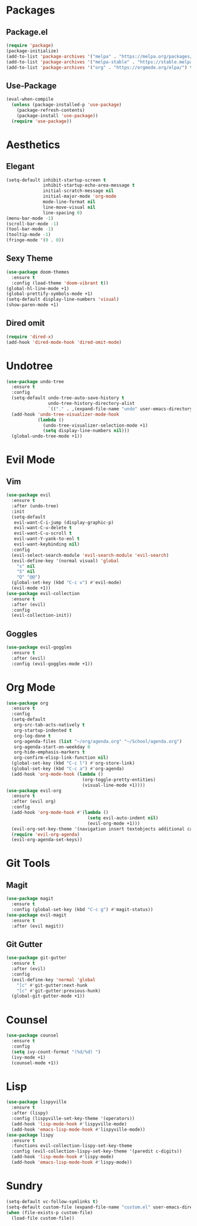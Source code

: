 * Packages
** Package.el
#+begin_src emacs-lisp
  (require 'package)
  (package-initialize)
  (add-to-list 'package-archives '("melpa" . "https://melpa.org/packages/") t)
  (add-to-list 'package-archives '("melpa-stable" . "https://stable.melpa.org/packages/") t)
  (add-to-list 'package-archives '("org" . "https://orgmode.org/elpa/") t)
#+end_src
** Use-Package
#+begin_src emacs-lisp
  (eval-when-compile
    (unless (package-installed-p 'use-package)
      (package-refresh-contents)
      (package-install 'use-package))
    (require 'use-package))
#+end_src
* Aesthetics
** Elegant
#+begin_src emacs-lisp
  (setq-default inhibit-startup-screen t
                inhibit-startup-echo-area-message t
                initial-scratch-message nil
                initial-major-mode 'org-mode
                mode-line-format nil
                line-move-visual nil
                line-spacing 0)
  (menu-bar-mode -1)
  (scroll-bar-mode -1)
  (tool-bar-mode -1)
  (tooltip-mode -1)
  (fringe-mode '(0 . 0))
#+end_src
** Sexy Theme
#+begin_src emacs-lisp
  (use-package doom-themes
    :ensure t
    :config (load-theme 'doom-vibrant t))
  (global-hl-line-mode +1)
  (global-prettify-symbols-mode +1)
  (setq-default display-line-numbers 'visual)
  (show-paren-mode +1)
#+end_src
** Dired omit
#+begin_src emacs-lisp
  (require 'dired-x)
  (add-hook 'dired-mode-hook 'dired-omit-mode)
#+end_src
* Undotree
#+begin_src emacs-lisp
  (use-package undo-tree
    :ensure t
    :config
    (setq-default undo-tree-auto-save-history t
                  undo-tree-history-directory-alist 
                  `(("." . ,(expand-file-name "undo" user-emacs-directory))))
    (add-hook 'undo-tree-visualizer-mode-hook 
              (lambda ()
                (undo-tree-visualizer-selection-mode +1)
                (setq display-line-numbers nil)))
    (global-undo-tree-mode +1))
#+end_src
* Evil Mode
** Vim
#+begin_src emacs-lisp
  (use-package evil
    :ensure t
    :after (undo-tree)
    :init
    (setq-default
     evil-want-C-i-jump (display-graphic-p)
     evil-want-C-u-delete t
     evil-want-C-u-scroll t
     evil-want-Y-yank-to-eol t
     evil-want-keybinding nil)
    :config
    (evil-select-search-module 'evil-search-module 'evil-search)
    (evil-define-key '(normal visual) 'global
      "s" nil 
      "S" nil 
      "Q" "@@")
    (global-set-key (kbd "C-c v") #'evil-mode)
    (evil-mode +1))
  (use-package evil-collection
    :ensure t
    :after (evil)
    :config
    (evil-collection-init))
#+end_src
** Goggles
#+begin_src emacs-lisp
  (use-package evil-goggles
    :ensure t
    :after (evil)
    :config (evil-goggles-mode +1))
#+end_src
* Org Mode
#+begin_src emacs-lisp
  (use-package org
    :ensure t
    :config
    (setq-default
     org-src-tab-acts-natively t
     org-startup-indented t
     org-log-done t
     org-agenda-files (list "~/org/agenda.org" "~/School/agenda.org") 
     org-agenda-start-on-weekday 0
     org-hide-emphasis-markers t
     org-confirm-elisp-link-function nil)
    (global-set-key (kbd "C-c l") #'org-store-link)
    (global-set-key (kbd "C-c a") #'org-agenda)
    (add-hook 'org-mode-hook (lambda ()
                               (org-toggle-pretty-entities)
                               (visual-line-mode +1))))
  (use-package evil-org
    :ensure t
    :after (evil org)
    :config
    (add-hook 'org-mode-hook #'(lambda ()
                                 (setq evil-auto-indent nil)
                                 (evil-org-mode +1)))
    (evil-org-set-key-theme '(navigation insert textobjects additional calendar))
    (require 'evil-org-agenda)
    (evil-org-agenda-set-keys))
#+end_src
* Git Tools
** Magit
#+begin_src emacs-lisp
  (use-package magit
    :ensure t
    :config (global-set-key (kbd "C-c g") #'magit-status))
  (use-package evil-magit
    :ensure t
    :after (evil magit))
#+end_src
** Git Gutter
#+begin_src emacs-lisp
  (use-package git-gutter
    :ensure t
    :after (evil)
    :config
    (evil-define-key 'normal 'global 
      "]c" #'git-gutter:next-hunk
      "[c" #'git-gutter:previous-hunk)
    (global-git-gutter-mode +1))
#+end_src
* Counsel
#+begin_src emacs-lisp
  (use-package counsel
    :ensure t
    :config
    (setq ivy-count-format "(%d/%d) ")
    (ivy-mode +1)
    (counsel-mode +1))
#+end_src
* Lisp
#+begin_src emacs-lisp
  (use-package lispyville
    :ensure t
    :after (lispy)
    :config (lispyville-set-key-theme '(operators))
    (add-hook 'lisp-mode-hook #'lispyville-mode)
    (add-hook 'emacs-lisp-mode-hook #'lispyville-mode))
  (use-package lispy
    :ensure t
    :functions evil-collection-lispy-set-key-theme
    :config (evil-collection-lispy-set-key-theme '(paredit c-digits))
    (add-hook 'lisp-mode-hook #'lispy-mode)
    (add-hook 'emacs-lisp-mode-hook #'lispy-mode))
#+end_src
* Sundry
#+begin_src emacs-lisp
  (setq-default vc-follow-symlinks t)
  (setq-default custom-file (expand-file-name "custom.el" user-emacs-directory))
  (when (file-exists-p custom-file)
    (load-file custom-file))
#+end_src
